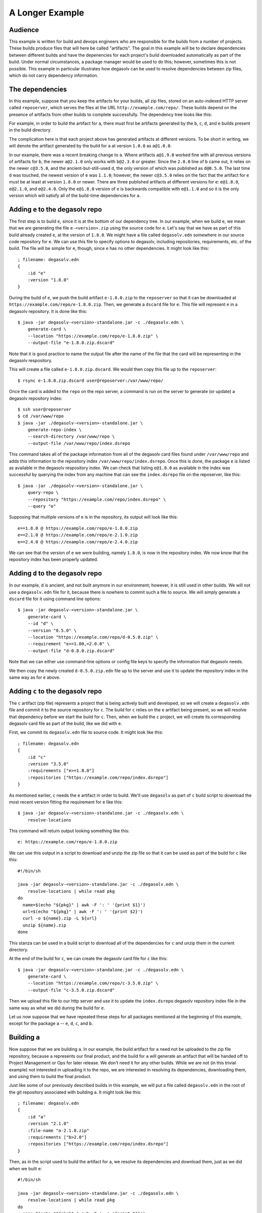 .. _A Longer Example:

A Longer Example
================

Audience
--------

This example is written for build and devops engineers who are
responsible for the builds from a number of projects. These builds
produce files that will here be called "artifacts". The goal in this
example will be to declare dependencies between different builds and
have the depenencies for each project's build downloaded automatically
as part of the build. Under normal circumstances, a package manager
would be used to do this; however, sometimes this is not
possible. This example in particular illustrates how degasolv can be
used to resolve dependencies between zip files, which do not carry
dependency information.

The dependencies
----------------

In this example, suppose that you keep the artifacts for your builds,
all zip files, stored on an auto-indexed HTTP server called
``reposerver``, which serves the files at the URL
``http://example.com/repo/``. These builds depend on the presence of
artifacts from other builds to complete successfully. The dependency
tree looks like this:

.. graphviz::

  digraph G {
    a -> b;
    b -> c;
    b -> d;
    d -> e;
    c -> e;
  }

For example, in order to build the artifact for ``a``, there must
first be artifacts generated by the ``b``, ``c``, ``d``, and ``e``
builds present in the build directory.

The complication here is that each project above has generated
artifacts at different versions.  To be short in writing, we will
denote the artifact generated by the build for ``a`` at version
``1.0.0`` as ``a@1.0.0``.

In our example, there was a recent breaking change to ``a``. Where
artifacts ``a@1.9.0`` worked fine with all previous versions of
artifacts for ``b``, the newer ``a@2.1.0`` only works with ``b@2.3.0``
or greater. Since the ``2.0.0`` line of ``b`` came out, it relies on
the newer ``c@3.5.0``, and the ancient-but-still-used ``d``, the only
version of which was published as ``d@0.5.0``. The last time ``d`` was
touched, the newest version of ``e`` was ``1.1.0``; however, the newer
``c@3.5.0`` relies on the fact that the artifact for ``e`` must be at
least at version ``1.8.0`` or newer. There are three published
artifacts at different versions for ``e``: ``e@1.8.0``, ``e@2.1.0``,
and ``e@2.4.0``. Only the ``e@1.8.0`` version of ``e`` is backwards
compatible with ``e@1.1.0`` and so it is the only version which will
satisfy all of the build-time dependencies for ``a``.

Adding ``e`` to the degasolv repo
---------------------------------

The first step is to build ``e``, since it is at the bottom of our
dependency tree. In our example, when we build ``e``, we mean that we
are generating the file ``e-<version>.zip`` using the source code for
``e``. Let's say that we have as part of this build already created
``e``, at the version of ``1.8.0``. We might have a file called
``degasolv.edn`` somewhere in our source code repository for ``e``. We
can use this file to specify options to degasolv, including
repositories, requirements, etc. of the build. The file will be simple
for ``e``, though, since ``e`` has no other dependencies. It might
look like this::

  ; filename: degasolv.edn
  {
      :id "e"
      :version "1.8.0"
  }

During the build of ``e``, we push the build artifact ``e-1.8.0.zip``
to the ``reposerver`` so that it can be downloaded at
``https://example.com/repo/e-1.8.0.zip``. Then, we generate a
``dscard`` file for ``e``. This file will represent ``e`` in a
degasolv repository. It is done like this::

  $ java -jar degasolv-<version>-standalone.jar -c ./degasolv.edn \
      generate-card \
      --location "https://example.com/repo/e-1.8.0.zip" \
      --output-file "e-1.8.0.zip.dscard"

Note that it is good practice to name the output file after the name
of the file that the card will be representing in the degasolv
respository.

This will create a file called ``e-1.8.0.zip.dscard``. We would then
copy this file up to the ``reposerver``::

  $ rsync e-1.8.0.zip.dscard user@reposerver:/var/www/repo/

Once the card is added to the ``repo`` on the repo server, a command
is run on the server to generate (or update) a degasolv repository
index::

  $ ssh user@reposerver
  $ cd /var/www/repo
  $ java -jar ./degasolv-<version>-standalone.jar \
      generate-repo-index \
      --search-directory /var/www/repo \
      --output-file /var/www/repo/index.dsrepo

This command takes all of the package information from all of the
degasolv card files found under ``/var/www/repo`` and adds this
information to the repository index
``/var/www/repo/index.dsrepo``. Once this is done, the package ``e``
is listed as available in the degasolv respository index. We can check
that listing ``e@1.8.0`` as available in the index was successful by
querying the index from any machine that can see the ``index.dsrepo``
file on the reposerver, like this::

  $ java -jar ./degasolv-<version>-standalone.jar \
      query-repo \
      --repository "https://example.com/repo/index.dsrepo" \
      --query "e"

Supposing that multiple versions of e is in the repository, its output
will look like this::

  e==1.8.0 @ https://example.com/repo/e-1.8.0.zip
  e==2.1.0 @ https://example.com/repo/e-2.1.0.zip
  e==2.4.0 @ https://example.com/repo/e-2.4.0.zip

We can see that the version of ``e`` we were building, namely
``1.8.0``, is now in the repository index. We now know that the
repository index has been properly updated.

Adding ``d`` to the degasolv repo
---------------------------------

In our example, ``d`` is ancient, and not built anymore in our
environment; however, it is still used in other builds. We will not
use a ``degasolv.edn`` file for it, because there is nowhere to commit
such a file to source. We will simply generate a ``dscard`` file for
it using command line options::

  $ java -jar degasolv-<version>-standalone.jar \
      generate-card \
      --id "d" \
      --version "0.5.0" \
      --location "https://example.com/repo/d-0.5.0.zip" \
      --requirement "e>=1.00,<2.0.0" \
      --output-file "d-0.8.0.zip.dscard"

Note that we can either use command-line options or config file keys
to specify the information that degasolv needs.

We then copy the newly created ``d-0.5.0.zip.edn`` file up to the
server and use it to update the repository index in the same way as
for ``e`` above.

Adding ``c`` to the degasolv repo
---------------------------------

The ``c`` artifact (zip file) represents a project that is being
actively built and developed, so we will create a ``degasolv.edn``
file and commit it to the source repository for ``c``. The build for
``c`` relies on the ``e`` artifact being present, so we will resolve that
dependency before we start the build for ``c``. Then, when we
build the ``c`` project, we will create its corresponding degasolv
card file as part of the build, like we did with ``e``.

First, we commit its ``degasolv.edn`` file to source code. It might
look like this::

  ; filename: degasolv.edn
  {
      :id "c"
      :version "3.5.0"
      :requirements ["e>=1.8.0"]
      :repositories ["https://example.com/repo/index.dsrepo"]
  }

As mentioned earlier, ``c`` needs the ``e`` artifact in order to
build. We'll use ``degasolv`` as part of ``c`` build script to
download the most recent version fitting the requirement for ``e``
like this::

  $ java -jar degasolv-<version>-standalone.jar -c ./degasolv.edn \
      resolve-locations

This command will return output looking something like this::

  e: https://example.com/repo/e-1.8.0.zip

We can use this output in a script to download and unzip the zip file
so that it can be used as part of the build for ``c`` like this::

  #!/bin/sh

  java -jar degasolv-<version>-standalone.jar -c ./degasolv.edn \
      resolve-locations | while read pkg
  do
    name=$(echo "${pkg}" | awk -F ': ' '{print $1}')
    url=$(echo "${pkg}" | awk -F ': ' '{print $2}')
    curl -o ${name}.zip -L ${url}
    unzip ${name}.zip
  done

This stanza can be used in a build script to download all of the
dependencies for ``c`` and unzip them in the current directory.

At the end of the build for ``c``, we can create the degasolv card
file for ``c`` like this::

  $ java -jar degasolv-<version>-standalone.jar -c ./degasolv.edn \
      generate-card \
      --location "https://example.com/repo/c-3.5.0.zip" \
      --output-file "c-3.5.0.zip.dscard"

Then we upload this file to our http server and use it to update the
``index.dsrepo`` degasolv repository index file in the same way as
what we did during the build for ``e``.

Let us now suppose that we have repeated these steps for all packages
mentioned at the beginning of this example, except for the package
``a`` -- ``e``, ``d``, ``c``, and ``b``.

Building ``a``
--------------

Now suppose that we are building ``a``. In our example, the build
artifact for ``a`` need not be uploaded to the zip file repository,
because ``a`` represents our final product, and the build for ``a``
will generate an artifact that will be handed off to Project
Management or Ops for later release. We don't need it for any other
builds. While we are not (in this trivial example) not interested in
uploading it to the repo, we are interested in resolving its
dependencies, downloading them, and using them to build the final
product.

Just like some of our previously described builds in this example, we
will put a file called ``degasolv.edn`` in the root of the git
repository associated with building ``a``. It might look like this::

  ; filename: degasolv.edn
  {
      :id "a"
      :version "2.1.0"
      :file-name "a-2.1.0.zip"
      :requirements ["b>2.0"]
      :repositories ["https://example.com/repo/index.dsrepo"]
  }

Then, as in the script used to build the artifact for ``a``,
we resolve its dependencies and download them, just as we did when we built
``e``::

  #!/bin/sh

  java -jar degasolv-<version>-standalone.jar -c ./degasolv.edn \
      resolve-locations | while read pkg
  do
    name=$(echo "${pkg}" | awk -F ': ' '{print $1}')
    url=$(echo "${pkg}" | awk -F ': ' '{print $2}')
    curl -o ${name}.zip -L ${url}
    unzip ${name}.zip
  done

This will resolve all of the dependencies for ``a``, download them,
and unzip them. The rest of the build process for ``a`` can then
continue as normal.
